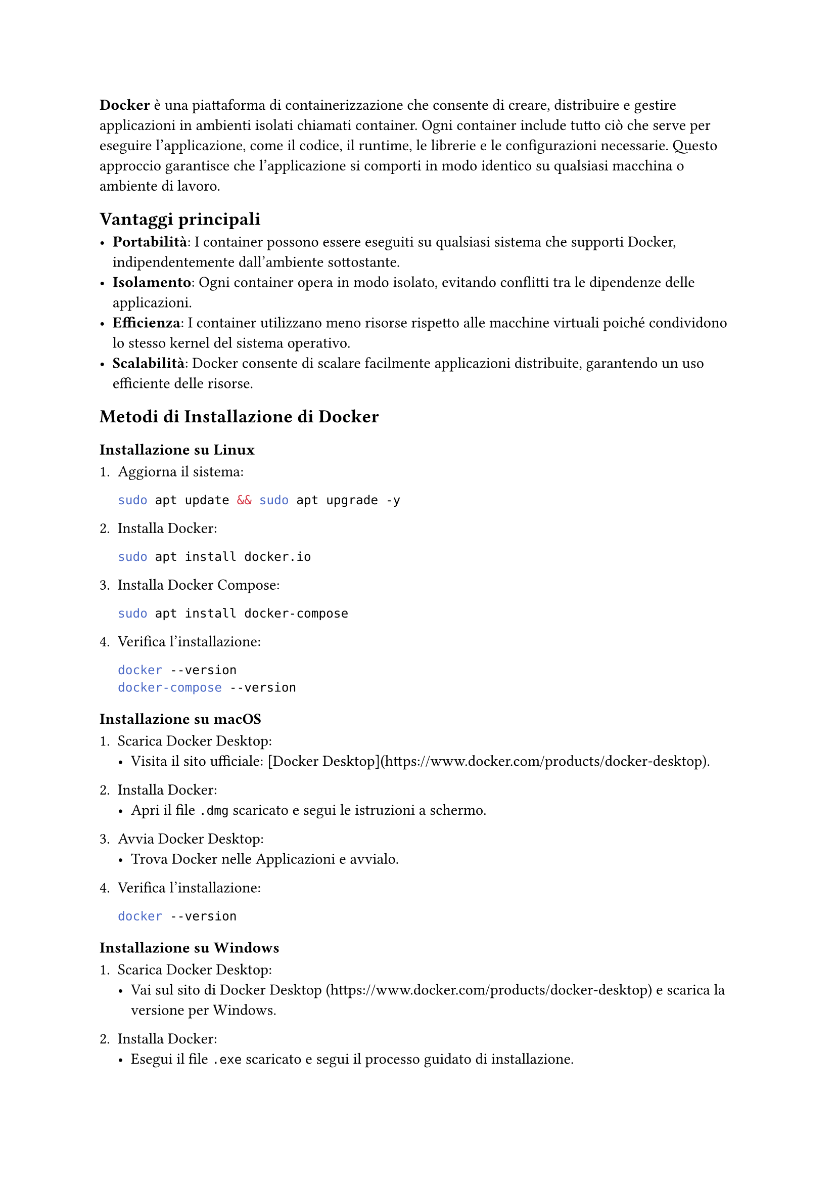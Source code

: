 *Docker* è una piattaforma di containerizzazione che consente di creare, distribuire e gestire applicazioni in ambienti isolati chiamati container. Ogni container include tutto ciò che serve per eseguire l'applicazione, come il codice, il runtime, le librerie e le configurazioni necessarie. Questo approccio garantisce che l'applicazione si comporti in modo identico su qualsiasi macchina o ambiente di lavoro. 

== Vantaggi principali

- *Portabilità*: I container possono essere eseguiti su qualsiasi sistema che supporti Docker, indipendentemente dall'ambiente sottostante.
- *Isolamento*: Ogni container opera in modo isolato, evitando conflitti tra le dipendenze delle applicazioni.
- *Efficienza*: I container utilizzano meno risorse rispetto alle macchine virtuali poiché condividono lo stesso kernel del sistema operativo.
- *Scalabilità*: Docker consente di scalare facilmente applicazioni distribuite, garantendo un uso efficiente delle risorse.

== Metodi di Installazione di Docker

=== Installazione su Linux

1. Aggiorna il sistema:
   ```bash
   sudo apt update && sudo apt upgrade -y
   ```

2. Installa Docker:
   ```bash
   sudo apt install docker.io
   ```

3. Installa Docker Compose:
   ```bash
   sudo apt install docker-compose
   ```

4. Verifica l'installazione:
   ```bash
   docker --version
   docker-compose --version
   ```

=== Installazione su macOS

1. Scarica Docker Desktop: 
   - Visita il sito ufficiale: [Docker Desktop](https://www.docker.com/products/docker-desktop).

2. Installa Docker:
   - Apri il file `.dmg` scaricato e segui le istruzioni a schermo.

3. Avvia Docker Desktop:
   - Trova Docker nelle Applicazioni e avvialo.

4. Verifica l'installazione:
   ```bash
   docker --version
   ```

=== Installazione su Windows

1. Scarica Docker Desktop:
   - Vai sul sito di Docker Desktop (https://www.docker.com/products/docker-desktop) e scarica la versione per Windows.

2. Installa Docker:
   - Esegui il file `.exe` scaricato e segui il processo guidato di installazione.

3. Abilita WSL 2 (Windows Subsystem for Linux):
   - Durante l'installazione, assicurati di abilitare WSL 2, necessario per eseguire Docker su Windows.

4. Verifica l'installazione eseguendo sul terminale il seguente comando:
   ```cmd
   docker --version
   ```
